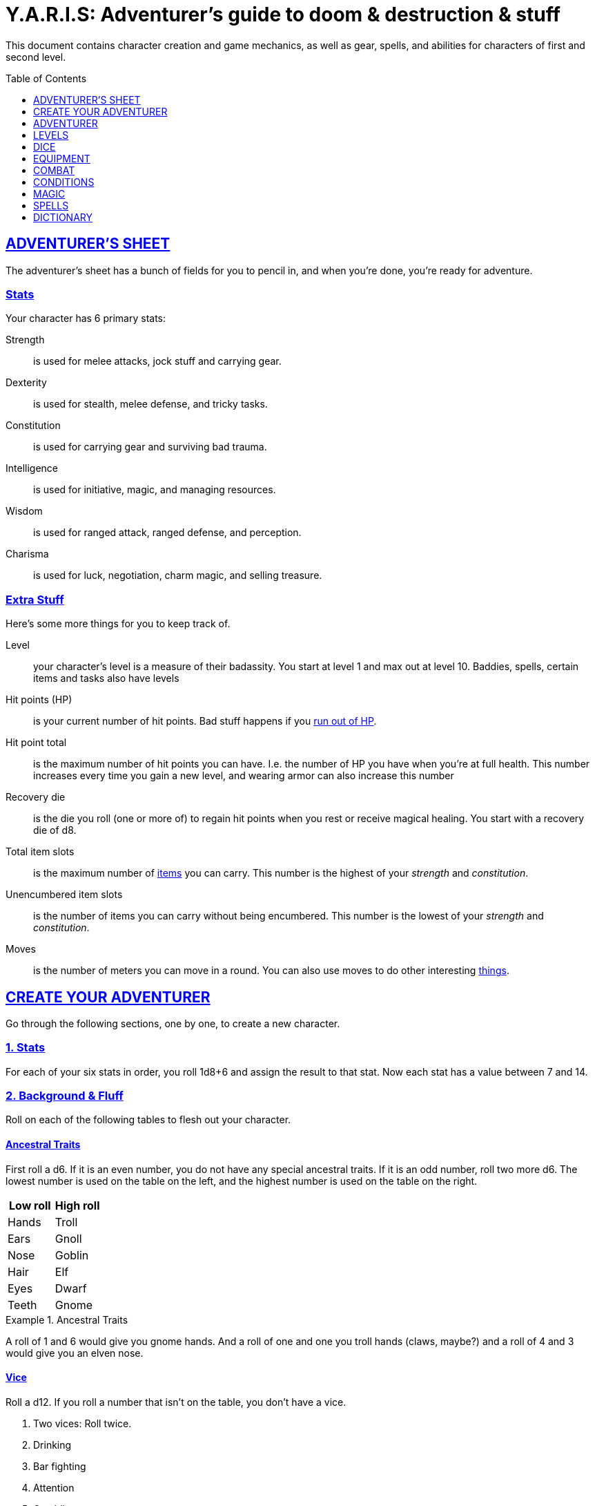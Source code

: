 = Y.A.R.I.S: Adventurer's guide to doom & destruction & stuff
:stylesheet: style.css
:sectlinks:
:toc:
:toclevels: 1
:toc-placement!:
:experimental:
:stem:

This document contains character creation and game mechanics, as well as gear,
spells, and abilities for characters of first and second level.

toc::[]

// {{{ ADVENTURERS SHEET
== ADVENTURER’S SHEET
The adventurer’s sheet has a bunch of fields for you to pencil in, and when
you’re done, you’re ready for adventure.

=== Stats
Your character has 6 primary stats:

Strength:: is used for melee attacks, jock stuff and carrying gear.
Dexterity:: is used for stealth, melee defense, and tricky tasks.
Constitution:: is used for carrying gear and surviving bad trauma.
Intelligence:: is used for initiative, magic, and managing resources.
Wisdom:: is used for ranged attack, ranged defense, and perception.
Charisma:: is used for luck, negotiation, charm magic, and selling treasure.

=== Extra Stuff
Here’s some more things for you to keep track of.

Level:: your character's level is a measure of their badassity. You start at
level 1 and max out at level 10. Baddies, spells, certain items and tasks
also have levels

Hit points (HP):: is your current number of hit points. Bad stuff happens if
you <<zero_hp,run out of HP>>.

[[hit_point_total]]
Hit point total:: is the maximum number of hit points you can have. I.e. the
number of HP you have when you're at full health. This number increases every
time you gain a new level, and wearing armor
can also increase this number

[[recovery_die]]
Recovery die:: is the die you roll (one or more of) to regain hit points when
you rest or receive magical healing. You start with a recovery die of d8.

Total item slots:: is the maximum number of <<Item Slots,items>> you can carry.
This number is the highest of your _strength_ and _constitution_.

Unencumbered item slots:: is the number of items you can carry without being
encumbered. This number is the lowest of your _strength_ and _constitution_.

Moves:: is the number of meters you can move in a round. You can also use moves
to do other interesting <<Moves,things>>.
// }}}

// {{{ CREATE YOUR ADVENTURER
== CREATE YOUR ADVENTURER
Go through the following sections, one by one, to create a new character.

=== 1. Stats
For each of your six stats in order, you roll 1d8+6 and assign the result to
that stat. Now each stat has a value between 7 and 14.

=== 2. Background & Fluff
Roll on each of the following tables to flesh out your character.

==== Ancestral Traits
First roll a d6. If it is an even number, you do not have any special ancestral
traits. If it is an odd number, roll two more d6.  The lowest number is used on
the table on the left, and the highest number is used on the table on the
right.

[%header,%unbreakable,cols="^6,^6"]
|===
| Low roll  | High roll
//----------------------
| Hands     | Troll
| Ears      | Gnoll
| Nose      | Goblin
| Hair      | Elf
| Eyes      | Dwarf
| Teeth     | Gnome
|===

.Ancestral Traits
====
A roll of 1 and 6 would give you gnome hands. And a roll of one and one you
troll hands (claws, maybe?) and a roll of 4 and 3 would give you an elven nose.
====

==== Vice
Roll a d12. If you roll a number that isn't on the table, you don’t have a vice.

. Two vices: Roll twice.
. Drinking
. Bar fighting
. Attention
. Gambling
. Stealing
. Fornicating


==== Background
Roll a d6 and a d20. If the d6 rolled an even number, pick your background from
the left column, otherwise pick your background from the right column

[%header,cols=2*a]
|===
| d6 rolled 1, 3, or 5 | d6 rolled 2, 4, or 6
|
. Apothecary
. Baker
. Banker
. Bartender
. Butcher
. Carter
. Chandler
. Chef
. Clergy
. Clerk
. Companion
. Cook
. Courier
. Courtier
. Doctor
. Entertainer
. Farmer
. Fisherman
. Foreigner: roll again for original background
. Gambler
|
. Gold Smith
. Hunter
. Hustler
. Laborer
. Lazy spouse
. Magician’s apprentice
. Merchant
. Monestarian
. Musician
. Notary
. Officer
. Prisoner
. Royalty
. Sailor
. Scribe
. Smith
. Solder
. Squire
. Street urchin
. Thief
|===


=== 3. Adventuring Gear
All characters start with the following equipment:

* A backpack.
* Two torches.
* A weapon of their choice.
* Two common ration packs.
* A set of common clothing.
* A bedroll.

*In addition to that:* Roll on each of the following tables to find out what
equipment your character starts with. See <<EQUIPMENT>> for more info on
equipment and items.


==== Ranged weapon
Roll 1d6 on this table to find out if you have a ranged weapon.

[%header,cols="^1,10"]
|===
|d6     | Weapon
|1-3:   | No Ranged Weapon.
|4:     | Slingshot + Bag of stones.
|5:     | Bow + Quiver of arrows.
|6:     | Crossbow + Quiver of bolts.
|===

:!sectids:
==== Armor
:sectids:
Armors give you extra hit points; you have 1d3-1 light armor pieces. See
<<Armor>> and the <<light_armor_table,light armor table>> for more info.

==== Shield
Roll 1d6. If you rolled 5 or 6, you have a light shield. Otherwise, you don’t
have a shield.

==== Utility Gear
Roll once on the <<utility_gear_1>> table.

[[utility_gear_1]]
.Utility Gear 1
[%header,%unbreakable,cols="^1,11",grid=none,frame=none,stripes=even]
|===
| 1d10 | Item
| 1    | <<ration_pack_iron,Ration pack, iron>>
| 2    | Grappling hook
| 3    | <<Storm Lantern,Storm lantern>>
| 4    | Rope, 10 meters
| 5    | <<Kosh>>
| 6    | Ball bearings
| 7    | Shovel
| 8    | <<Lockpicking Tools>>
| 9    | <<Lantern>>
| 10   | <<purse_copper,Copper purse>>
|===


Roll twice on the <<utility_gear_2>> table.
If the second roll is the same as the first roll,
reroll it.

[[utility_gear_2]]
.Utility Gear 2
[%header,cols="^1,11",grid=none,frame=none,stripes=even]
|===
| 1d10 | Item
| 1    | 2d4 gold pieces
| 2    | <<Spellbook>> with 1 <<Usage Points,usage point>>
         and a spell of your choice
| 3    | <<Torch>>
| 4    | <<Spikes>>
| 5    | <<Tinkering Tools>>
| 6    | Pole, 3m, foldable
| 7    | Chalk
| 8    | <<ration_pack_normal,Ration pack, normal>>
| 9    | <<Lamp Oil>>
| 10   | <<Map Making Tools>>
|===

=== All Done
Now it’s time to read about the adventurer class and then check out the
sections on dice checks and combat.

// }}}

// {{{ ADVENTURER
== ADVENTURER

[quote, Baron LeDik]
____
Adventurers are brave, eager, and dangerous
____

All characters start out with the same class: Adventurer.

=== Level 1

==== Recovery Die
Your recovery die is d8. This means that you regenerate 1d8 hit points when you
get a good long rest. Spells and potions may let you regenerate several
recovery dice at once.


==== Hit Points
Your hit point total is 8, which means that, under normal circumstances, you
can’t have more than 8 hit points. When you have lost all your hit points, you
have to roll on the death table.

[[armor_skills]]
==== Armor Skills
You  are skilled at using light shields and light armors. If you are wearing an
armor you're not skilled at using, you become <<encumbered,encumbered>>.
See the <<Armor>> section for more info.

[[weapon_skills]]
==== Weapon Skills
You are skilled at using light melee weapons and ranged weapons. On the
<<adventurer_damage_rolls_table,table below>> you can see how much damage you
deal with each weapon category.

[[adventurer_damage_rolls_table]]
.Adventurer Damage Rolls
[%header]
|===
| Weapon Type         | Skill level | Damage Roll
| Light Melee Weapons | Skilled     | 1d6
| Ranged Weapons      | Skilled     | 1d6
| Unarmed Combat      | Unskilled   | 1d3
| Heavy Melee Weapons | Unskilled   | 1d10
|===

==== Spellcasting
You can use <<Spellbooks,spellbooks>> to cast <<basic,basic>> spells. You can
cast these spells on the fly (this is called <<Basic Spellcasting>>), and you
can cast certain spells as rituals (this is called <<Basic Ritual Casting>>).
In addition to using spellbooks to cast spells, you can also recharge the books
via <<Basic Recharging>>.

=== Level 2

==== More Hit Points More Better
Your hit point total is increased by 1d8. Roll with advantage.

==== Better Stats
For each of your stats, you roll a d20; if the roll is higher than the stat,
that stat is increased by 1 point. And an even more betterer stat Roll a d20
and select a stat that is lower than the result of the die roll. Increase that
stat by 1 point. If no stats are lower than your die roll, nothing happens.

==== Adventurer’s Special Ability
Choose one of the abilities below. You can switch this ability at levels 4, 6,
8, and 10.

//START_SORT::
Armorer::
If you have taken less damage than what your armor  provides, you can repair
your armor. This brings you to full health. Repairing armor takes 30 minutes
and requires 1 consumption of tinkerer tools. At 5th level and beyond you can
also repair the armor of your allies.

Everdeen::
If you are without arrows during combat, you can spend 3 moves, and make a
_charisma_ check. If successful, you somehow have a single extra arrow and
you’re ready to fire. If unsuccessful, you cannot use this ability before you
have stocked up on ammunition. This ability also works with bolts, slingshots,
and darts.

[[great_weapon_specialist]]
Great weapon specialist::
You are skilled at using heavy melee weapons.

Monstrous Gourmand::
You can make edible ration packs from fresh monster parts. It requires sharp
cutting instruments, a large pot, a bonfire (or equivalent source of heat), one
hour of work, and a successful _intelligence_ check to create one ration pack.
A medium sized monster “contains” 2 ration packs. In addition to creating
rations, you are also able to eat fresh, uncooked, monster meat without getting
sick. It requires a sharp cutting tool, 3d6 minutes, and a successful
_constitution_ check to create and eat such a “meal”.

Negotiator::
You have advantage on checks that involve negotiation. You also have advantage
on haggle checks (see <<the_haggling_check,The haggling check>>).

Pugilist::
You are skilled at unarmed combat, meaning your attack checks are normal
instead of difficult, and you use your skilled damage die when dealing damage.
Note that, if you’re using a shield, your unarmed damage is reduced to 1.
Beware that striking  certain dangerous monsters (such as fire elementals) with
your body can have grave consequences.

Rider::
You acquire a trained horse (for free, as a gift, or similar). You become
proficient at riding horses. You have advantage on all riding-related checks.
You have advantage on <<Consumption Check,consumption checks>>for animal feed.
When you reach level 5 your riding proficiency expands to all rideable land
creatures. At level 8, you can ride virtually any tame creature.

[[shady]]
Shady::
On a successful _charisma_ check you pull out a dagger from a boot, a sleeve
or… somewhere. If your check fails, you cannot do it again for the rest of the
session. In combat, this feat requires 3 moves. You are also skilled at using a
<<Kosh,kosh>>, something normal adventurers are not.

Spelunker::
You always have some chalk. You always know the cardinal directions. You have
advantage on checks that involve navigation in caves and dungeons. One of the
ropes you carry does not take up an item slot. Aside from being unable to see,
you do not suffer any debilitating effects from being alone in total darkness
(which can otherwise cause you to suffer from dungeon madness ??????). You have
advantage on consumption checks for <<Lamp Oil>> and <<Torch,Torches>>.

Thrifty::
You have advantage on all consumption checks.

Traveler::
You have advantage on consumption checks for rations and animal feed. You have
advantage on geography related checks. One of the ration packs you carry does’t
take up an item slot.

//END_SORT

=== Level 3: Graduation
It is time for you to move on. You’re no longer just an adventurer, you’re a
Hero. Choose a hero class from the 
xref:heroes#[Hero’s Guide to doom & destruction & stuff].

//}}}

//{{{ LEVELS
== LEVELS
You begin at level 1, and you can gain levels until you reach level 10. You
gain levels by acquiring suitable treasures. For a team of level _X_
adventurers to gain a new level, they must acquire _X_ suitable treasures. This
document only deals with levels 1 and 2. Once you reach level 3, you become a
hero, and you can find all the info about heroes in the 
xref:heroes#[Hero’s Guide to doom & destruction & stuff].

Acquire:: Acquiring a treasure means, recovering it (possibly by liberating it
from baddies), and getting it safely back to your base of operations. It can be
necessary to make multiple trips to recover a large treasure. If only parts of
a treasure can be recovered, only those parts count in the value of the
treasure.

Suitable:: For a treasure to be considered suitable for gaining levels, it must
be worth at least 100 gold pieces per level per character in the adventuring
party.

Treasure:: A treasure is a big horde, situated in a single location, such as a
small hamlet, a dungeon, a castle, a farm, a town house, etc. Small, unsuitable
treasures cannot be combined into large, suitable ones. Enormous treasures
cannot be split up into several adequate ones. Loot from monsters is generally
not classified as treasure, but there are exceptions, such as the evil wizard’s
artifact staff that is worth several fortunes, and of course the dragon’s
horde.

.Leveling up
====
. In order to level up, a party of 5 first level characters must recover a
  single treasure worth _5·1·100=500_ gold pieces.

. In order to level up, a party of 4 PCs at 6th level must recover six
  treasures in order to advance. Each treasure must be worth at least
  _4·6·100=2,400_ gold pieces.

====

// }}}

//{{{DICE
== DICE
You can make rolls and checks with your dice. A roll is any kind of roll such
as 1d6, 2d4, 3d6+3, etc. A check is a special kind of roll described below.

=== Checks
You make checks to see if your character can successfully do something
non-trivial; you roll your d20. The check is successful if you roll under a
specified *_target number_*, which is usually one of your stats.

.Target Number
====
You want to lift something really heavy, so the GM tells you to make a
_strength_ check. You roll a d20. If you rolled lower than your _strength_, the
check was successful, otherwise it was unsuccessful.
====

[[nat1]]
Rolling a 1::
Checks are always successful if you roll a 1 on your d20, this is called a *_nat1_*.

[[nat20]]
Rolling a 20::
Checks are always unsuccessful if you roll a 20 on your d20. This is called a *_nat20_*.

[[easy]]
Easy checks::
are checks where the target number is 3 higher than what it would normally be.

.Easy strength check
====
if your _strength_ is 9, making an easy _strength_ check would need to roll under 12.
====

[[difficult]]
Difficult checks::
are checks where the target number is 3 lower than what it normally would be.

.Difficult strength check
[example]
if your _strength_ is 9, making a difficult _strength_ check would need to roll under 6.

Both = Difficult::
If one or more conditions make a check difficult, it remains difficult even
if one or more conditions make the check easy.

[[adversarial_checks]]
=== Adversarial Checks
These are checks where the difficulty depends on the level of the adversary. In
this context, and adversary can be a baddie, an <<NPC>>, a lock, a trap, a
riddle, or similar.

If the adversary is two or more levels above you, the check is
<<difficult,difficult>>, and if the adversary is two or more levels
below you, the check is <<easy,easy>>.

.Adversarial Checks
====

A second level adventurer is trying to attack an evil orc who is level 5.
This attack is <<difficult,difficult>> because the orc is two or more levels above the
adventurer.

---

A level 3 player character is trying to haggle with a merchant to get a good
price on some loot. The PC is level 3, and the merchant is level 1, so the
check is <<easy,easy>>.

---

You are attacking a zombie. You are level 2, and the zombie is level 1, so
your are within one level of each other, and thus your check is normal.

====


=== Advantage & Disadvantage
Certain conditions, abilities, classes, and spells can give a roll an advantage or disadvantage,
which changes the way you roll the dice.

[[advantage]]
Advantage::
If a roll has advantage, you roll the dice twice, and pick the result you like best.

.Damage roll with advantage
====
you have advantage on a Damage Roll, you roll your damage dice twice and pick
the roll you like best.
====

Disadvantage::
If a roll has disadvantage, you roll the dice twice, and the GM picks the
result they like.

Both = neither::
If at least one advantage and at least one disadvantage applies to the same
roll, it becomes a normal without any advantage or disadvantage roll.

//}}}

//{{{EQUIPMENT
== EQUIPMENT
This section contains info on item slots, <<Usage Points,usage points>>, and
several lists of equipment. These lists are not exhaustive, and other types of
items and equipment exist.

=== Money
The weight of a few coins is negligible, but in large quantities, 100 coins
take up one <<Item Slots,item slot>>. 
A gold piece is equivalent to 100 silver pieces, a silver piece is 100 copper
pieces. 
Normally, only rich persons deal in gold, small businesses and farmsteads deal
in silver, and unskilled labor deal mostly in copper.

=== Item Slots
An average item takes up one item slot. Bulky or heavy items, such as heavy
armor, can take up multiple Item Slots. Your number of Item Slots is determined
by your _strength_ and _constitution_. The lower of these two numbers is your
number of unencumbered item slots, and the higher number is your total number
of item slots. You can use all your unencumbered Item Slots without any side
effects, but If you use any of your remaining item slots, you become
encumbered, which means that everything you do becomes difficult. You can never
fill/carry more than your Item Slots Total.

.Calculating item slots
====
If your _strength_ is 7 and your _constitution_ is 16, you have 16 item slots,
and 7 of those are unencumbered item slots. This means that, if you use 8 or
more of your item slots, you become encumbered.
====

=== Usage Points
Certain items have usage points, which are, among other
things, the minimum number of times they can be used before they are used up.

[[consumable]]
Consumables:: Items that can be completely used up (such as rations, arrows,
lamp oil) have usage points. Once these items run out of
<<Usage Points,usage points>>, they’re gone, completely used up.

Repairables:: Items that can be worn out (such as armor pieces, weapons, and
spellbooks) have usage points to track when they will wear out. Once these
items run out of <<Usage Points,usage points>>, they stop working, but they can
be repaired.

=== Consumption Check
Consumption is an unspecified amount of a consumable item. When you use/consume
a consumption of an item, you make a consumption check, which is just a check
with a target number of 11, and if it is unsuccessful, the item loses a
<<Usage Points,usage point>>.

.Using Magic Components
====
A consumption of magic components means you use some unspecified amount of your
magic components and then you make a consumption check. And if the check was
unsuccessful, your magic components lose a usage point.
====

Consumable Projectiles:: In Combat, projectiles (such as arrows, bolts,
slingshots, etc.) are consumables. You do not roll a consumption check every
time you fire an arrow, bolt, or slingshot during combat. Instead you make one
consumption check after the combat ends; if you used more than one type of
projectile, make consumption checks for each type. If you fire a projectile
when not in combat, you make a consumption check with advantage after you fired
the shot.

Repairable Items:: A repairable item (such as a piece of armor or a spellbook)
has a maximum number of <<Usage Points,usage points>>, and a current number of
<<Usage Points,usage points>>. As a repairable item is used, it loses its
Current <<Usage Points,usage points>>, and it becomes unusable when it reaches
zero. It can be repaired, but never regain more than its Maximum
<<Usage Points,usage points>>.

Exactly how a repairable item loses its <<Usage Points,usage points>>, and how
it is repaired again, depends on the type of item; see the
<<Basic Spellcasting>>, and <<Weapon Damage>> for more info.

=== Gear

.General Gear
[%header,cols="10,^1,>1"]
|===
| Name                  | IS| Cost
| Pole, 3m foldable     | 2 | 5     cp
| Ladder, 2m            | 2 | 10    cp
| Rope, 25m             | 2 |
| Rope, 10m             | 1 |
| Shovel                | 1 |
| Clothing, poor        | 1 |
| Clothing moderate     | 1 |
| Clothing, wealthy     | 1 |
| Backpack              | 1 |
| Flint and steel       | 0 | 1     cp
|===


.Consumables
[%header,cols="9,^1,^1,>1"]
|===
| Name                          | IS| UP| Cost
| Bag of slingshots             | 1 | 3 |
| Ball bearings                 | 1 | 2 |
| Candles                       | 1 | 6 |
| Chalk                         | 1 | 12|
| <<Lamp Oil>>                  | 1 | 2 | 5     cp
| Quiver of arrows              | 1 | 3 |
| Quiver of bolts               | 1 | 3 |
| <<Magic Components>>          | 1 | 2 | 1     gp
| Ration pack, iron             | 1 | 2 | 4     sp   [[ration_pack_iron]]
| Ration pack, normal           | 1 | 1 | 1     sp   [[ration_pack_normal]]
| <<Spikes>>                    | 1 | 2 |
| <<Lockpicking Tools,Tools>>   | 1 | 4 |
| <<Tinkering Tools,Tools>>     | 1 | 4 |
| <<Torch>>                     | 1 | 2 | 5     cp
|===

// Price of armor is typically (hp)³
[[light_armor_table]]
.Light Armor
[%header,cols="9,^1,^1,>1"]
|===
| Name                  | IS| HP| Cost
| Light Shield          | 1 | 2 | 8     gp
| Light Helmet          | 1 | 2 | 8     gp
| Light Cuirass         | 2 | 3 | 27    gp
| Light Gauntlets       | 1 | 2 | 8     gp
| Light Greaves         | 1 | 2 | 8     gp
|===

.Medium Armor
[%header,cols="9,^1,^1,>1"]
|===
| Name                  | IS| HP| Cost
| Medium Shield         | 2 | 4 | 64    gp
| Medium Helmet         | 2 | 4 | 64    gp
| Medium Cuirass        | 3 | 5 | 125   gp
| Medium Gauntlets      | 2 | 4 | 64    gp
| Medium Greaves        | 2 | 4 | 64    gp
|===


.Heavy Armor
[%header,cols="9,^1,^1,>1"]
|===
| Name                  | IS| HP| Cost
| Heavy Shield          | 3 | 6 | 216   gp
| Heavy Helmet          | 3 | 6 | 216   gp
| Heavy Cuirass         | 4 | 7 | 343   gp
| Heavy Gauntlets       | 3 | 6 | 216   gp
| Heavy Greaves         | 3 | 6 | 216   gp
|===

[[lodging]]
.Food and lodging (per person per night)
[%header,cols="10,2"]
|===
| Lodging                                   | Cost
| Opulent (luxurious rooms and food)        | 1 gp
| Middle class (small room, decent fare)    | 1 sp
| Poor (sleep in common room, cheap food)   | 1 cp
|===

Light Melee Weapons::
A light weapon costs 5gp and takes up 1 <<Usage Points,usage point>>.

Heavy Melee Weapons::
A two-handed weapon costs 6gp and takes up 2 <<Usage Points,usage points>>.

.Melee Weapons
[%header,cols="9,^1,2"]
|===
| Melee Weapon                  | IS| Cost
| Light Melee Weapon            | 1 | 5 gp
| Heavy Melee Weapon            | 2 | 8 gp
|===


.Ranged Weapons
[%header,cols="8,^1,^1,2"]
|===
| Name                          | IS| UP| Cost
| Darts                         | 1 | 3 | 2  gp
| Bow                           | 2 | - | 7  gp
| ↳ quiver of arrows            | 1 | 10| 2  gp
| Crossbow                      | 1 | - | 10 gp
| ↳ quiver of bolts             | 1 | 10| 2  gp
| Sling                         | 0 | - | 4  gp
| ↳ bag of stones               | 1 | 10| 2  gp
|===



=== Special Items
//START_SORT ====

==== Coins
Small amounts of counts do not take up any room, but 100 coins 
take up 1 <<Item Slots,item slot>>, and generally requires a coin
sack to contain.

==== Spellbook
A spellbook is a magical book or tome that contains a single spell and
takes up a single item slot.

Spellbook prices vary greatly from place to place and on which type of spell
is inscribed in the book. They are rarely cheaper than 25 gold pieces,
and prices skyrocket as the spell's level and/or the number of usage points
increases.

Spellbooks usually only have a single usage point.

See more about them in the <<Spellbooks>> section.

==== Kosh
Only adventurers with the <<shady,shady>> special ability are skilled at using
koshes. To use a target, you make an attack check; if you hit the target, it
loses 1 hit point. You then roll your damage die. If your roll was higher than
the target’s remaining hit points, the target gains the unconscious condition,
which means they’ll wake up within 2d6 hours if not healed.

==== Spikes
When hammered in between the door and the wall or jamb, these 30 centimeter
spikes can wedge a door shut until the spikes are removed.

==== Torch
Aside from illuminating the area around you, torches can be used for a number
of things.

Torches have 2 <<Usage Points,usage points>>, and you must make a consumption
check every hour.

Torches can be revitalized; it requires one consumption of <<Lamp Oil>> to
restore 1 <<Usage Points,usage point>> to a torch. This cannot be done while
the torch is lit. After revitalizing your torch, you roll a difficult _wisdom_
check. If unsuccessful, the torch is destroyed, and cannot be lit.

You can throw a torch and use it as a ranged weapon, but it is difficult. If
you rolled a nat20 on your attack check, the torch is broken and cannot
be repaired. The throwing range of a torch is 5 meters.

You can use your torch as a light melee weapon, but it is difficult. If you
roll a nat20 on your melee attack check, the torch breaks and cannot be
repaired. If you roll a nat1, the target is set <<on_fire,on fire>>, dealing
1d4 damage every round until it is put out.

==== Magic Components
Magic components are used when casting spells as rituals and when recharging
spellbooks

==== Lantern
Lanterns illuminates the area around you. The lantern does not have have any
usage points itself, but it it does <<Lamp Oil>>; it uses one consumption every
hour.

You can throw a lantern, using it to ignite an area. You roll a _dexterity_
check. If successful, the lantern lands where you want it to (within _strength_
meters), and covers 1d4 square meters in flaming oil. Anyone inside the affected
area is set <<on_fire,on fire>>.

==== Storm Lantern
This is a variant of the <<Lantern,normal lantern>> that cannot be blown
out in normal storms and gales.

=== Lamp Oil
This <<consumable,consumable>> item is flammable; you can use it as fuel for your
lantern or storm lantern, and you can use it to light things on fire.

You can throw lamp oil to cover an area; You first roll a _dexterity_ check. If
successful, the oil bottle (or skin or jug) lands where you want it (within
_strength_ meters), ruptures, and covers an area of 1d4 square meters.
//
At this point the oil is not on fire; you must light it yourself with torch,
a spell, or similar fashion.

==== Purse
Purses aren't real items; they are concepts that can simplify bookkeeping.
Instead of keeping track of every copper penny and doing a lot of math,
you just make consumptions whenever you buy something.
You don't need to buy purses from a merchant - you just "buy" them directly
from the GM. You cannot sell them or exchange them.

[[purse_copper]]
Copper purse:: for 1,000 copper pieces you can buy a copper purse. It has 10
<<Usage Points,usage points>>. Whenever you buy something costing less than 100
copper pieces, you make a <<Consumption Check,consumption check>> for the
copper purse instead.

[[purse_silver]]
Silver purse:: for 1,000 silver pieces you can buy a silver purse. It has 10
<<Usage Points,usage points>>. Whenever you buy something costing less than 100
silver pieces, you make a <<Consumption Check,consumption check>> for the
silver purse instead.

[[purse_gold]]
Gold purse:: for 1,000 gold pieces you can buy a gold purse. It has 10
<<Usage Points,usage points>>. Whenever you buy something costing less than 100
gold pieces, you make a <<Consumption Check,consumption check>> for the
gold purse instead.

==== Bank book
A bank book is a magical book that can contain money. There is a magical ritual
called Banking Transaction (X), that allows you to transfer money into and out
of the book.

==== Lockpicking Tools
These tools allow you to pick various locks. They can be used up, and therefore
have <<Usage Points,usage points>>. To Open a Lock, you first spend 5 minutes and one
consumption of lockpicking tools. Then you make both a _dexterity_- and an
_intelligence_ check.

* If both are successful, you open the lock.
* If one is successful, the lock does not open, but you get to try again.
* If none are successful, the lock becomes jammed, and can only be opened by a
real key.

==== Tinkering Tools
Tinkering tools can be used to disarm traps and repair broken items.

Repairing items:: To repair a broken item, trap, mechanism, or stuck door, you
spend 10 minutes and one <<consumption,consumption>> of tinkering tools. Then
you make a _dexterity_ check and an _intelligence_ check.

* If both are successful, you have repaired the item.
* If one is successful, the item is still damage, but you may try again.
* If both failed, you cannot fix this item until you've gained a new level.

Disarming traps:: To disarm a trap you spend 10 minutes and one
<<consumption,consumption>> of tinkering tools. Then you make a _dexterity_ and
_wisdom_ check.

* If both are successful, you have disarmed the trap.
* If one is successful, you did not disarm the trap, but you may try again.
* If both failed, the trap triggers, and you are not able to dodge the effects
  (if the trap is aimed at you).

==== Map Making Tools
You can use these tools to maps of dungeons, cities, and various land areas.
To do so you must make an _intelligence_ check and a _wisdom_ check.

*   If both are successful, your mapping process is accurate for the entire
    dungeon level, city, or area.
*   If just one is successful, your scales are incorrect, and using the
    map is <<difficult,difficult>>.
*   If both failed, the map is not accurate at all. Twists and turns are
    wrong, scales are wrong, the cardinal directions are wrong, and there
    are missing areas and notes.

//END_SORT

=== Selling and Haggling
You buy things for price listed in this guide, but you cannot sell items at
that price. When selling something trivial or cheap, you sell it for 50% of the
listed value, but if you’re selling more precious things, you must make a
<<the_haggling_check,haggling check>>.

[[the_haggling_check]]
The Haggling Check::
If you’re selling expensive items, or if you’re selling things in bulk, you
must haggle to get a good price. You first roll a _charisma_ check, and
refer to the table below, and do what it says, even if you don't like the
result.

[cols=">1s,10",grid=none,grid=none,frame=none]
|===
| Nat20     | You sell the item(s) for 25% of local list price.
| Failure   | You sell the item(s) for 50% of local list price.
| Success   | You sell the item(s) for 75% of local list price.
| Nat1      | You sell the item(s) for 100% of local list price.
|===

//}}}

//{{{ COMBAT
== COMBAT

This section is all about fighting 🤺

=== Rounds
Combat is divided into 10-second rounds. At the beginning of each round, the
initiative is rolled to determine who goes first. After that, each combatant
gets to act once per round; this is called their turn.

During their turn, a combatant can do the following things in order.
. Make up to 5 moves.
. Take one action.

=== Initiative
At the beginning of each round each PC makes an _intelligence_ check. If the PCs
have more failed checks than there are combat capable baddies on the
battlefield, the baddies get to go first that round.

The players act in the order in which they sit around the gaming table,
clockwise from the GMs. The baddies act in whatever order the GM wishes.

=== Moves
An adventurer has 5 moves, and here are some examples on how to use them.

IMPORTANT: Moves do not carry over to the next round; use them or lose them.

.Moves
[%header,cols="^1,11"]
|===
| Moves | Description
| 1     | Move 1 meter in good terrain
| 1     | Ready a potion from a belt pouch
| 1     | Draw a weapon from your sheath or equivalent
| 1     | Switch to a new quiver
| 1     | Drop a light shield
| 2     | Open a door
| 2     | Mount or dismount
| 2     | Move 1 meter in bad terrain
| 2     | Get up from a prone position
| 4     | Remove your helmet
| 5     | Drop a functional heavy shield
| 5     | Ready a spellbook from your backpack
|===

=== Actions
When a character has performed their moves, they get to take their action.
Here are some examples of actions:

* Attack with a readied weapon.
* Unarmed attack.
* Drink a readied potion.
* Cast a spell with a readied spellbook via <<Basic Spellcasting>>.
* Drop an heavy shield.
* Use a special ability.

An action can also be converted to 3 moves that must be used right away, and do
not carry over to the next round.

=== Attacks & Damage

Whenever you attack someone, you must first make an attack check.
After that, you make your damage roll, which depends on the type of weapon you're using,
and whether or not you are skilled at using said weapon.

==== Attack Check
* If you use a ranged weapon, the attack check is an adversarial _wisdom_ check.
* If you use a melee weapon, or you use unarmed combat, the attack check is an adversarial _strength_ check.
* If you attack someone who is 2 or more levels lower than you, your attack check is easy.
* If you attack someone who is 2 or more levels higher than you, your attack check is difficult.
* If you are not <<weapon_skills,skilled>> at using your weapon, your check is difficult.

==== Damage Roll
When you hit a baddie, you roll a die to see how much damage you deal.
The die depends on the type of weapon you used.

See the <<adventurer_damage_rolls_table>> table to find your damage die.

NOTE: If you have the <<great_weapon_specialist,Great weapon specialist>>
special ability, you are also skilled in using heavy melee weapons.

[[critical_hit]]
Critical hits::
If you roll a <<nat1>> on your attack check, you get an extra action for free.
You do not get any moves, but you can use your action any way you like,
including attacking the same opponent again.

==== Weapon Wear
If you roll a <<nat20>> on your attack check, you must roll your damage die. If you
roll the minimum possible value, your weapon becomes unusable and must be
repaired before it can be used again. It can be repaired by a weaponsmith, a
process that takes hours of work and requires a weaponsmith workshop.

=== Defense
When a baddie attacks you, you make a defense check to see if you avoid the
damage. The GM does not make an attack check for the baddie.

Melee Defense Check:: When a baddie attacks you in melee combat, you make a
_dexterity_ check. If successful, you dodge the attack. If you’re unsuccessful,
you lose a number of hit points equal to the attacker’s damage check.

Ranged Defense Check:: When a baddie attacks you at range, you make a _wisdom_
check. If you succeed, you dodge the attack, but if you fail the check, you’re
hit and take damage.

==== Armor
You can wear up to five pieces of armor: a helmet, a cuirass, a gauntlet, of
greaves, and a shield.

===== Armor Grants Hit Points
Each piece of armor you wear increases your hit point total by a number of
points. The better the armor piece, the more hit points you get.

When you don armor, your <<hit_point_total,hit point total>> and your current
number of hit points both increase by the number of hit points provided by the
armor piece.

When you doff armor, your <<hit_point_total,hit point total>> and your current
number of hit points both decrease by the number of hit points provided by the
armor piece. (which means that, technically, you can die if you are very low on
hit points and remove an armor piece).

===== Armor Requires Skill
If you are wearing one or more armor pieces that you are not proficient with,
you become <<encumbered,encumbered>>, which makes every check you make difficult.

=== Damage and Death
When you hit a baddie, you roll a damage roll to see how many points of damage
you deal. The dice used in the damage roll depends on your class, your
abilities, and the weapon (or spell) you used in the attack. Your opponent
subtracts your damage from their current number of hit points. If a baddie is
reduced to zero hit points (or below) they die instantly.

==== Taking damage
The GM tells you what the damage die is, and you roll it, and subtract the
result from your hit points.

IMPORTANT: You can never go below zero hit points; when you have reached
0 HP, any further damage will result in <<trauma_table,trauma>>.

==== Baddies With Zero Hit Points
Baddies die when they reach 0 HP. The only way to bring them back is to revive
or resurrect them with powerful magic. If you want to stun a baddie, you can
use certain items, spells, and abilities.

[[zero_hp]]
==== Adventurers With Zero Hit Points
If you reach 0 hit points, you permanently decrease a random stat by one point,
and then you must roll on the <<death_table,Death Table>>.

.Reaching zero hit points
[example]
--
You have 4 HP left, and an angry troll hits you for 12 points of damage. You're
brought down to zero HP.

You roll a d6 to find out which stat to reduce. You rolled a 2, so your
_dexterity_ is reduced by 1.

You now have to roll on the <<death_table,Death Table>>: You roll a 53, meaning
you're unconscious and <<dying,dying>>, which in turn means you will have to roll a
d20 every round from now on, and a nat20 will result in your death.
--

===== Taking Damage At Zero Hit Points
If you take damage and you are already at zero hit points, you lose 1d4 points
from a random stat, and you must roll on the <<trauma_table,Trauma Table>> and add the amount of
damage taken to your d100 roll.

.Kicking a player character while they're down
[example]
--
You’re have zero hit points, you have already rolled on the
<<death_table,Death Table>> once (and survived, for now), and some dastardly baddie strikes you for
5 damage.

You first roll a d6 and a d4 to reduce one of your stats, you rolled a 6 and a
3, meaning your _charisma_ is lowered by 3 points.

You then roll on the <<trauma_table,Trauma Table>> and add 5 to your d100 roll
(because you received 5 points of damage). You rolled _7+5=12_, meaning you did
not suffer any trauma effects, you lucky bastard.
--

==== Death table

[[death_table]]
.Death Table
[%header,cols="^1,11",grid=none,frame=none,stripes=odd]
|===
| d100          | Effect
| 100           | You’re destroyed.
| 99            | You’re dead.
| 76-98         | You’re comatose and dying.
| 25-75         | You’re unconscious and dying.
| 02-25         | You’re unconscious.
| 1             | You’re still awake. At 1 HP, but prone.
|===

Destroyed:: You’re extremely dead; You must roll twice on the Trauma Table and
mark any temporary losses as Reversible. Only great resurrection magic,
accessible only to elites, can bring you back to life, and the costs of doing
so are grave.

Dead:: You’re dead; you must roll on the <<trauma_table,trauma table>> (in case
you are revived or turn into an undead).

[[dying]]
Dying:: You’re near death; you must roll on the trauma table. Every round, at the
beginning of your turn, you must make a d20 roll; if you roll a nat1, you are
no longer dying, but unconscious, and if you rolled a nat20, you are dead.

Comatose:: You’re in a deep coma. If you receive conventional medical care, you
will wake up in a matter of hours; make a _constitution_ check every hour to see
if you wake up. If you receive magical healing, you will wake up in a matter of
minutes; make a _constitution_ check every minute to see if you wake up.

Unconscious:: You are unconscious; if you receive any kind of healing, you will
wake up right away, otherwise you will wake up within 2d6 hours.

==== Trauma Table
The trauma table is used when you take damage after being reduced to 0 hit points.

[[trauma_table]]
.Trauma table
[%header,cols="^1,^2,8",stripes=even,frame=none,grid=none]
|===
| roll      | Type          | Effect
| 101+      | Amputation    | Lose a random limb
| 100       | Permanent     | -1d4 to random stat
| 89-99     | Permanent     | -1d8 maximum hit points
| 90-98     | Reversible    | -1 moves
| 81-89     | Reversible    | -1 to _charisma_
| 71-80     | Reversible    | -1 unencumbered item slot
| 61-70     | Temporary     | -1 moves
| 51-60     | Temporary     | All checks are difficult
| 41-50     | Temporary     | -1d6 to random stat
| 31-40     | Temporary     | 1d8 to maximum hit points
| 21-30     | Reversible    | Battle scar
| 01-20     | -             | No trauma.
|===

[horizontal]
Amputation:: You lose an arm or a limb. Roll 1d4 to find out which. Roll
_dexterity_ or _constitution_ (your choice) if you succeed, you only lose half the
limb. Otherwise you lose all of it. Your limb can regrow if the restoration
spell is used.

Permanent:: This trauma is permanent. There is no way to undo it or reverse it.

Reversible:: This type of trauma can be reversed with powerful restoration magic.

Temporary:: lasts for 1d20 days or it can be reversed with restoration magic.

NOTE: The restoration spells referred to here are not basic, and adventurers
cannot cast them themselves. You can find more info on such spells in
The Hero's guide and Elite's guide.

=== Healing and regeneration
You can regain hit points in various ways, but you can never heal or be healed
beyond your <<hit_point_total,hit point total>>.

Resting:: Resting for 8 hours, at least six of which are spent sleeping, will
allow you to regenerate a bit; roll your <<recovery_die,recovery die>>, and
increase your hit points by that number. Aside from sleeping, eating, and
keeping watch, you cannot do anything of consequence while resting.

____
An adventurer regenerates 1d8 hit points after a meal,
6 hours of sleep, and two hours of rest.
____

Magical Healing:: Spells (such as <<Heal (X)>>), potions, and powers often
allow you to instantly recover hit points, usually by rolling a number of
recovery dice.

== CONDITIONS

Conditions can affect characters and baddies.

[[encumbered]]
Encumbered:: All checks become <<difficult,difficult>>, meaning that you
have to roll 3 points lower than you normally would to succeed.

[[exhausted]]
Exhausted:: Same as encumbered AND your number of moves is halved, rounded down.

[[poisoned]]
Poisoned:: You temporarily lose 1d4 points of a random stat every minute. After
rolling your stat loss, you make a _constitution_ check with disadvantage. If
successful, the poisoned condition is removed. You die if any of your stats are
reduced to zero. If you die from poison, only Greater Revival can restore you
back to life.

[[demoralized]]
Demoralized:: On your next turn you must spend all your moves (if possible)
retreating from your opponents. When you have done that, the demoralized
condition goes away.

[[on_fire]]
On Fire:: You are on fire. At the start of every round, just before you get to act,
you take 1d4 points of damage, and then you roll a _constitution_ check. If you
succeed, the fire goes out. If you failed, the fire persists, and if you
rolled a nat20, the damage die increases (for instance, from 1d4 to 1d6).

//}}}

//{{{ MAGIC
== MAGIC

=== Spellbooks
A spellbook is a magical tome, book, or scroll. It takes up one Item Slot,
contains a single spell and can only be used if it has enough magical charge.

Spellbooks need magical charge (<<Usage Points,usage points>>) to
work. When a spellbook runs out of <<Usage Points,usage points>>, it becomes
inert and unusable until it is recharged. A spellbooks maximum
<<Usage Points,usage points>> depends on the power and skill of its creator.

Adventurers can recharge spellbooks via <<Basic Recharging>>.

NOTE: Adventurers cannot create spellbooks,
so the rules on how to create spellbooks is not included here.
Suffice it to say that normal spellbooks only have a single usage point,
and only very powerful tomes have more.


=== Basic Spellcasting
Adventurers can cast <<basic,basic>> spells (all spells in this document are
<<basic,basic>>). But they must have a spellbook containing the given spell
and:

Requirements::
* The spellbook has at least one <<Usage Points,usage point>>.
* You are holding the spellbook in both hands.
* There’s enough light for you to read the text, you are able to speak, and you aren't
  encumbered or restrained.
* The spell’s level isn't higher than yours.
* It is an action to cast a spell (unless otherwise specified in the spell’s
  description, some spells can take a long time to cast).


Procedure::
* Remove 1 <<Usage Points,usage point>> from the spellbook.
* Then make an _intelligence_ check:
* If your _intelligence_ check was successful, you cast the spell, and it takes
  effect. If unsuccessful, the spell fizzles. If you rolled a nat20, the
  spellbook instantly loses all its <<Usage Points,usage points>>.
* If your spell fizzled, you can try again next round if your spellbook still
  has charge.


=== Basic Ritual Casting
Some spells can be cast without exhausting the spellbook, but it takes more
time to do so.

Requirements::
* The spell must have the <<ritual,ritual>> property,
* You must have the spellbook on you while the ritual is performed.
* The spellbook must have at least one <<Usage Points,usage point>>.

Procedure::
* You spend 10 minutes chanting and reading from the spellbook.
* Then you spend one consumption of magic components.
* Then you make an _intelligence_ check; if successful, you cast the spell. If
  unsuccessful, the spell fizzles, but you can try again later. If nat20, the
  spellbook loses all its <<Usage Points,usage points>>.

=== Basic Recharging
Adventurers can recharge <<basic,basic>> spellbooks, restoring them to their maximum
<<Usage Points,usage points>>.

Requirements:: The spell in the spellbook must be <<basic,basic>>, and its level must
not be higher than yours.

Procedure:: You start by spending one consumption of magic components, followed
by 30 minutes of ritualistic work. Then you make an _intelligence_ check. If
the check succeeds, you have recharged the spellbook, otherwise you must try
again.

==== Spell Properties
The properties of a spell is listed in bold font right underneath the spell's
name.

.Spell properties
[frame=none,grid=none,stripes=odd,cols="2,10"]
|===

| basic [[basic]] |
All basic spells can be cast by adventurers, and all spells in this document
are <<basic,basic>>. Higher level characters have access to more advanced types
of spells.

| ritual [[ritual]] |
These spells can be cast via Basic Ritual Casting, but can also be
cast normally via Basic Spellcasting.

| multilevel [[multilevel]] |
There are many versions of this spell, each with its own level. +
See the <<example_multilevel>> example for an illustration.

| trance  [[trance]] |
You must be seated to cast a trance spell, and you must remain seated
for its duration. +
//
The spell stops instantly if you:
    a) take damage,
    b) make a defense check,
    c) get up,
    d) move,
    or e) take an action. +
//
You can speak, breathe, and adjust
your position to remain comfortable, and nothing more.

| focus [[focus]] |
These spells cut their duration short and stop instantly if you
cast another spell,
take damage,
or stop focusing on keeping the spell going.


| Range |
The range of the spell.

| Duration |
The duration of the spell

| LVL [[LVL]] |
The level of the caster (i.e. not the spell). The potency, duration, or range
of certain spell increases with the casters level.

|===

[[example_multilevel]]
.Spells with <<multilevel,multilevel>> tag
====
The <<Tragic Missile (X)>> spell is technically not a single spell. It exists
as Tragic Missile 1, Tragic Missile 2, and so on all the way to Tragic Missile
10. Tragic Missile 10 is much more powerful than Tragic Missile 1.
====

//}}}

//{{{SPELLS
== SPELLS
All spells listed in this section are <<basic,basic>> and can be used by
adventurers.

// START_SORT ===

=== Alertness (X)
*Level 1, <<multilevel,multilevel>>, <<focus,focus>>*

Anyone within 3 meters of the caster gets advantage on checks that involve
spotting hidden things, traps, and enemies, The effect persists even if they
move further away from the caster. The spell ends when it has provided
advantage to 2·_X_ checks in total (i.e. not to each recipient) or when the
caster stops focusing on the spell, whichever comes first.


=== Alluring Attraction (X)
*Level 1, <<multilevel,multilevel>>, <<ritual,ritual>>, duration: _X_ days*

Of the next _X_+1 _charisma_ checks you make, you have advantage on checks that
have a strong flirting component or involve physical attraction.


=== Animal Friendship (X)
*Level 1, <<focus,focus>>, <<multilevel,multilevel>>, <<ritual,ritual>>*

Within the next _X_ + 1 hours, all _intelligence_, _wisdom_, and _charisma_
checks made to befriend animals have <<advantage,advantage>>. On top of that,
there is a 50% chance that an animal that would have otherwise been hostile
towards you, is now simply cautious.


=== Armor (X)
*Level 1, <<multilevel,multilevel>>, <<ritual,ritual>>*

You temporarily turn a nonmagical item you are wearing into a magical armor
piece with _X_+2 usage points. The item loses all its usage points when you stop
wearing it, and like a regular armor piece, it stops working when it loses its
usage points. When the item has lost all its usage points, it is no longer
considered an armor piece. The lost usage points cannot be restored, but you
can cast this spell on the item again. You can only wear 5 armor pieces at a
time.


=== Banking Transaction (X)
*Level 3, <<multilevel,multilevel>>, duration: 5 minutes*

You touch a magical Bank Book and transfer coins into- or out of it. You cannot
bring the book’s balance below zero.

It takes _X_ minutes to cast this spell, and it requires _X_ gold pieces, which are
consumed by the spell (yes, you must have at least _X_ gold coins on hand to
withdraw your money).

The number of coins you can withdraw/deposit is 10·X·X·_X_ (i.e. 10·X³).


=== Bug Repellent (X)
*Level 1+, <<multilevel,multilevel>>, duration: _X_ minutes.*

You target a nonmagical item within _X_ meters. The item starts emitting sounds
and odors that repel insects and other vermin. The spells area of influence is
a sphere with a radius of 2·_X_ meters

This spell has no negative effects on non-vermin.

Vermin whose level is _X_ or higher are completely unaffected.

Vermin whose level is lower than _X_ must make a normal _wisdom_ check or move out of
the repellent area. Even if the check is successful, any other checks made
within the repellent area are difficult.

Mundane vermin, such as normal spiders, worms, ants, flies, wasps, etc. are
level 0. Supernatural vermin such as giant wasps, etc. are at least level 1.

=== Calm Animal (X)
*Level 1, <<multilevel,multilevel>>*

You calm a hostile animal within 10 + _X_ meters and whose level isn't higher
than _X_. The animal no longer considers you or your party as threats, and will
simply wander away if possible.

=== Club
*Level 1, duration: <<LVL,LVL>>+5 rounds.*

A magical wooden club appears in your hand. You are proficient at wielding this
one-handed weapon, and your damage die is 1d12 when doing so. The club
dissolves into dust after <<LVL,LVL>>+5 rounds, or instantly if you let go of it.

=== Command (X)
*Level: 1, <<multilevel,multilevel>>, duration: 1 round.*

You give a creature within _X_ meters a one-word command and then make a _charisma_
check. If you’re successful, the target will attempt to execute the command as
best it can, and as it understands the command, but only for one round, and
only if the command would not result in self harm.

This spell does not affect targets whose level is higher than _X_.

If the target’s level is lower than _X_ the _charisma_ check is easy.

Any creature targeted by this spell will become hostile towards you, regardless
if they executed the command or not.

Commands such as flee and run are straight forward, but a command such as drop
can be interpreted in many ways (drop the thing you’re holding, or drop prone,
or drop the subject).

=== Command Fire (X)
*Level 1, <<trance,trance>>, <<multilevel,multilevel>>, range: 2·_X_ meters, duration: 2·_X_ minutes.*

When you've just cast the spell you select a fire. It can be as small as a
candle and as large as _X_ square meters. You can now give the fire a command:

Candle:: You shrink a bonfire to the size of a candle.

Bonfire:: You make a candle grow to the size of a bonfire, provided there is
sufficient fuel available.

Grow:: If the fire is the size of a bonfire, it expands to take up an entire
square meter. If the fire is 1 square meter or larger, it expands a further
square meter. You can control the direction of the fire’s growth, but you can
only make it expand to areas where there is plenty of fuel.

Reduce:: If the fire is larger than 1 square meter, it shrinks by 1 square
meter. If the fire is 1 square meter in size, it shrinks to the size of a
bonfire. If the fire is the size of a bonfire, it goes out, not producing any
additional smoke in the process.

=== Cure Exhaustion
*Level 1, <<ritual,ritual>>*

You target a willing person. If you make a successful easy _wisdom_ check, the
exhausted condition is removed from the target.

A creature that has been targeted by this spell becomes immune to it for 1 hour.

=== Danger Sense
*Level 2*

If you make a successful _charisma_ check, you get a sense, on a scale of 1 to
5, of how dangerous a given foe, group, situation, mechanism, substance, or
task.

Context is important: a high level paladin might be dangerous to her foes, but
completely harmless to her friends.

=== Detect Magic
*Level 1, <<ritual,ritual>>, duration: _intelligence_ minutes*

You can see magic items, and items that are affected by spells, such as an item
with light cast on it. The item must be within _wisdom_ meters. To you, magical
items start to glow after you've looked directly at them for a while. You need
to take things slow if you want to scan everything around you. The “glow” can
penetrate cloth and paper, so a magical ring in a pocket or a magical pen
underneath a sheet of paper can be detected.

=== Detect Traps (X)
*Level 1, <<focus,focus>>, <<multilevel,multilevel>>*

You can sense if a trap is within 10+_X_ meters, but you only know where it is
when the trap is within _X_ meters of you.

This spell lasts for 30 minutes, plus _X_·10 minutes, or until you stop focusing
on it.

=== Detect Undead
*???*

See undead through walls?

Sense Undead?

=== Fey Flames
*Faerie Fire ???????????*


=== Fierce Fortune (X)
*Level 1, <<multilevel,multilevel>>*

An ally within _X_ meters gets advantage on their next <<Attack Check,attack>>-
or <<Defense,defense check>>, provided it occurs within _X_+1 rounds.

=== Find Flora & Fauna
*Level 1, <<focus,focus>>,  ??????*


=== Flaming Fingers (X)
*Level 1, <<multilevel,multilevel>>*

Jets of fire spew forth from your burning hands, scorching up to _X_ adjacent
targets of your choice. If you make a successful _intelligence_ check, each
target receives 1d6+_X_ damage, otherwise they receive 1d6 damage.

=== Friendliness (X)
*Level 1, <<focus,focus>>, <<multilevel,multilevel>>*

Your _charisma_ checks are easy for the next _X_ minutes.

=== Gills (X)
*Level 1, <<focus,focus>>, <<multilevel,multilevel>>, <<ritual,ritual>>*

You and 1+_X_ willing creatures within 4+_X_ meters can breathe water (and only
water) for the next 2+_X_ minutes. The spell also ends if you stop focusing on
it.

=== Ghost Mount (X)
*Level 2, <<focus,focus>>, <<multilevel,multilevel>>*

You construct a ghostly, translucent horse that only you can ride. It appears
instantly under you, so you’re instantly mounted. The horse increases your
movement rate such that, whenever you spend one move, you move up to _X_ meters.
The mount has 2·_X_ hit points, all its primary stats are 8+X.

A constructed being, a Ghost Horse is immune to charm, sleep, fear, illusions,
demoralization, and other mind-based spells, as well as spells where
_intelligence_, or _charisma_ checks affect the spell’s outcome.

The spell lasts up to 3·_X_ rounds, but stops earlier if you stop focusing on it
or if you dismount.

=== Ghost Servant (X)
*Level 1, <<focus,focus>>, <<multilevel,multilevel>>*

You construct a ghostly, humanoid that only you can see, hear, or smell. You
can send it telepathic commands, and it will obey you to the best of its
abilities, and without question or hesitation.

The servant appears within 3·_X_ meters, and must stay within 10·_X_ meters.

* It can move up to _X_ meters per round.
* Its primary stats are all 2·X, and its hit point total is also 2·X.
* It cannot hear, speak, read, write, or make sounds, but it does understand
  your telepathic commands. It can lift and carry _X_ item slots.
* It cannot do difficult or demanding things such as disarming traps, but it
  can do simple tasks such as moving stuff or doing the dishes.
* It is immune to charm, sleep, fear, illusions, demoralization, and other
  mind-based spells, as well as spells where _intelligence_, or _charisma_
  checks affect the spell’s outcome.

The spell lasts 10·_X_ minutes, until you stop focusing on it, or the servant
gets more than 10·_X_ meters away.

=== Gloom (X)
*Level 1+, <<multilevel,multilevel>>, range: 2+_X_ meters*

You target an object within range. The object emits a ghostly dark aura that
dulls all non-magical sources of light within 5+_X_ meters so much that their
radius is reduced to 1 meter while they are within the effective range of the
gloomy object.

This spell can also dull magical light sources if their spell level or item
level is lower than _X_.

The dulled light sources cannot be seen by creatures more than 1 meter away
from them.

You cannot target an object that is currently being held, worn or touched by
another creature.

The gloomy area looks like dense fog when seen from the outside.

=== Heal (X)
*Level 1+, <<ritual,ritual>>, <<multilevel,multilevel>>, range: 3+_X_ meters*

You heal a creature within range. It recovers _X_ recovery dice.

=== Hurt (X)
*Level 1+, <<multilevel,multilevel>>, <<ritual,ritual>>, range: _X_+3 meters*

You use dark necrotic magic to harm a creature within range. If you make a
successful _wisdom_ check, the creature loses _X_d8, otherwise it loses _X_d4

=== Illuminate (X)
*Level 1+, <<multilevel,multilevel>>, range: 2+_X_ meters, duration: _X_ hours.*

You target an object within range. The object lights up with a steady and
bright light that illuminates a radius of 10+_X_ meters.

You can attempt to cast this spell on the eyes of a creature within range,
effectively blinding it (if it uses eyes and light to see). It requires a
successful _charisma_ check, and if the creature’s level is higher than _X_, the spell
fizzles.

You must make a successful _charisma_ check to cast this spell on an item currently
held, worn, or touched by a living creature, and if the creature’s level is
higher than _X_, the spell fizzles.

=== Intruder Alert
*Level 1, <<ritual,ritual>>, duration: _wisdom_ hours*

Upon casting the spell, you touch a door, tent flap, a lock, or similar
moveable object. If the object is disturbed by a creature (but not the wind), a
loud alarm will “ring” inside your head. The alarm is loud enough to wake you
up, but quiet enough that you don’t wake up screaming.

=== Invisibility to Stupidity (X)
*Level 1, <<focus,focus>>, <<multilevel,multilevel>>, duration: 5·_X_ Rounds.*

Creatures with an _intelligence_ lower than _X_+2 cannot see you, smell you, or
detect you in any way, not even by touch.

=== Jump (X)
*Level 1, <<multilevel,multilevel>>*

When you cast this spell, you instantly jump _X_+1 meters in a direction of your
choice. You cannot reduce the length of the jump, but you can jump into a wall
or other obstacle. Doing so causes you to take 1d6 damage for each meter the
obstacle reduces your jump.

=== Lightning Touch (X)
*Level 1+, <<multilevel,multilevel>>*

You touch an adjacent target, who then takes _X_d6 damage. After rolling damage,
you make a _wisdom_ check. If successful, the target is knocked prone, and must
spend a number of moves next round to get up.

If the target is wearing three or more pieces of metal armor, you have
advantage on the damage roll and the _wisdom_ check.

=== Mage Might (X)
*Level 1, <<focus,focus>>, <<multilevel,multilevel>>*

For the next _X_ rounds, your _strength_ score becomes 15+_X_/2 (rounded down).

=== Magical Reading
*Level 1, <<ritual,ritual>>, duration: 8 hours*

You cast this spell on a spellbook or mundane book. It allows you to safely
read the book without falling for any mental magical traps the text may hold.
It also allows you to decipher (but not cast) spells in spellbooks whose level
is three levels higher than yours.

=== Magical Stone
*Level 1*
You touch a nonmagical stone or slingshot no larger than your fist. It becomes
magical, and flies towards an enemy within _wisdom_ meters at great speed. The
stone automatically hits the opponent, dealing damage equal to three times your
level.

NOTE: The stone can only hit the baddie if there is a direct line between the
stone and the baddie. It cannot curve or fly around obstacles.


=== Mend (X)
*Level 1, <<multilevel,multilevel>>*

You instantly repair a break, crack, scratch, or tear up to 5 + _X_ centimeters
from an object within _X_ meters that weighs no more than _X_ kg.  Mending a
nonmagical Armor Piece, Weapon, or Tool restores _X_ Usage Points. Once an item
has been mended, it becomes slightly magical for 1 day; it cannot be mend-ed in
that period, and it will be detectable with <<Detect Magic>>.

=== Mind Message (X)
*Level 1, <<multilevel,multilevel>>*

You target a creature within 5 plus 5_X_ meters, and telepathically send 10 plus
10_X_ words to it. It can telepathically reply with the same number of words. If
the recipient makes a successful _charisma_ check, no one notices its distraction
while receiving and replying.

=== Mustrum’s Mundane Shroud (X)
*Level 1, <<ritual,ritual>>, duration: _X_ days*

You select a magical item within 2 meters of you, weighing no more than _X_ kg.

This spell completely hides the fact that the item is magical; only observers
with a level higher than _X_ can detect the item’s magic, and that this spell
has been used to hide it.

=== Nostrum’s Magical Aura (X)
*Level 1, <<ritual,ritual>>, duration: _X_ days*

You select a nonmagical item within 2 meters of you, weighing no more than _X_ kg.

You give the item an invisible magical aura of your design. Anyone who uses
detect magic, identify or similar detection magic will think the item is
magical, and they will think the item has magical properties of your choosing.

Observers with a level higher than _X_ can detect that this spell has been
cast, and that the item is nonmagical.

=== Phantasm (X)
*Level 1, <<focus,focus>>, <<multilevel,multilevel>>*

You create a purely visual illusion of an object, creature, thing, or
phenomenon no bigger than 3 cubic meters. You can make the phantasm appear
anywhere you can see within 10·_X_ meters, and it must remain within that
radius at all times. You can move the phantasm 1·_X_ meters per round. The
spell ends after 5·_X_ minutes, if you stop focusing on it, or if something
substantial touches the phantasm (heavy smoke, sandstorm, a creature, etc.).

Creatures that have a reason to disbelieve the phantasm (such as creatures that
rely heavily on scent and sound, or people who find the phantasm incompatible
with their sense of “what ought to be” can make an adversarial _charisma_ check
to see the phantasm for what it is. The check is easy if the creature's level
is 2 or more higher than the caster's level, and difficult of the creatures
level is 2 or more lower than the caster's level.

=== Purify Rations (X)
*Level 2, <<ritual,ritual>>, <<multilevel,multilevel>>*

You purify 1 ration pack and 1 water skin’s worth of liquid per level of this
spell. The food and drink is completely safe to eat and drink; it does not
taste bad, and it is nourishing. This spell does not remove curses or other
magical effects that may affect the food and drink.

=== Read Script
*Level 2, <<ritual,ritual>>, duration: 10·_intelligence_ minutes*

You can read and understand any written language. This spell does not decode
cryptographic cipher text, but it does let you understand secret languages.

=== Remove Fear (X)
*Level 2, <<multilevel,multilevel>>, range: _charisma_ meters*

You target an ally within _charisma_ meters of you. The spell automatically
removes _X_ fear-based conditions such as <<demoralized,demoralized>>.

If the target suffers from more than _X_ fear effects, the GM chooses which to
remove.

NOTE: There are more fear effects than the ones described in this guide.

=== Shield
*Level 1, <<multilevel,multilevel>>, <<focus,focus>>*

For the next 5·_X_ rounds, all damage you receive is halved (rounded down).

If a baddie hits you for 5 points of damage, you only take 2 points of damage.
And if you’re hit for 1 point of damage, you take zero points of damage.

=== Slow Fall (X)
*Level 1, <<multilevel,multilevel>>, <<ritual,ritual>>*

You touch  a nonmagical wearable item, weighing at least 1
<<Item Slots,item slot>> and worth at least _X_ silver pieces.
The item becomes a consumable magical item with _X_
<<Usage Points,usage points>>.
When the wearer of such an item falls more than one meter, the magic in the
item activates and the fall is slowed so the wearer does not take any damage.
When the wearer has landed, the item loses one Usage Point. When all the item’s
Usage Points have been spent, the item crumbles to dust.

=== Snooze (X)
*Level 1+, : <<multilevel,multilevel>>*

This spell can send one or more creatures to sleep, but it can only affect
creatures that need regular sleep, and whose level isn't higher than _X_.

Select a baddie within 10 meters. If the target has more hit points than your
_charisma_, the spell fizzles, otherwise the baddie falls asleep.

If the spell didn't fizzle, you may make another _charisma_ check, and if it
succeeds, the spell affects _X_ additional creatures within 5 meters of the
first target.
//
This spell affects baddies and allies alike; these extra affected creatures are
selected in order of closeness to the first target.

Creatures sleep for a number of rounds equal to your _charisma_, however a
sleeping baddie wakes up if they take damage.

=== Spenser’s levitating Bowl
*Level 1, <<ritual,ritual>>, duration: _intelligence_ · 10 minutes.*

You conjure a large vaguely bowl-shape plate that can carry as many
<<Item Slots,item slots>> as your _strength_ score.

It levitates about a meter above the ground, and can move half as fast as an
adventurer. It is able to “climb” stairs and hills, but cannot scale walls or
steep cliffs.

=== Spider Climb (X)
*Level 1, <<focus,focus>>, <<multilevel,multilevel>>*

This spell enables you to cling to almost any surface as long as it is not
overly wet, oily, or slippery. You can spend 3 moves to spider-move 1 meter.
The spell lasts _X_ minutes, but ends if you stop focusing on it.

=== Spout (X)
*Level 1, <<focus,focus>>, <<multilevel,multilevel>>*

You cause 10·_X_ liters of water to pour out of a wineskin, teapot, keg, or
similar; at a speed of about 1 liter per round (10 liters per minute)

=== Strength of Stone (X)
*Level 1, <<focus,focus>>, <<multilevel,multilevel>>, <<ritual,ritual>>*

You target a willing ally within 2·_X_ meters, making all their _strength_ checks
easy for a 2·_X_ rounds.

=== Taunt
*Level 1, <<multilevel,multilevel>>, duration: 1 round*

You target _X_ creatures within 10+_X_ meters. For each target, if you can make a
successful adversarial _charisma_ check (which is difficult if the target’s level
is higher than yours), the target will rush and attack you in melee combat on
its next turn.

=== Tragic Missile (X)
*Level 1+, <<multilevel,multilevel>>, range: _wisdom+X_ meters*

You fire a frightening magical missile against a baddie within range. When
struck, the baddie takes _X_ d4 damage, and then you make an
<<adversarial_checks,adversarial>> _charisma_ check; if successful the baddie
becomes <<demoralized,demoralized>>.

=== Vines (X)
*Level 2, <<focus,focus>>, <<multilevel,multilevel>>*

You target a point within 10+_X_ meters. Vines and wild growth sprouts from the
ground in  a radius of _X_ meters around that point. Each creature inside the
affected area must make a successful _strength_, _dexterity_ or _intelligence_
check (their choice) each round, or all they have zero moves that round.

=== Wizard’s Mark
*Level 1, <<ritual,ritual>>, <<focus,focus>>*

Makes a piece of chalk magical so it makes invisible marks that only you can
see.

Other than being invisible, the marks behave as normal chalk marks, which
means they can be rubbed out or washed away with water.

The chalk stops being magical once you stop focusing on the spell, or after
_charisma_ hours. But the marks remain visible to you, and invisible to others.

//END_SORT
//}}}

//{{{DICTIONARY
//START_SORT::
== DICTIONARY

[horizontal]

Adventurer::
All PCs start out as adventurers and have to level up to level 3 before they
can get their hero class.

Adversarial check::
A check that is affected by the level of the opposition. For instance, if
you're attacking a baddie who is 2 or more levels higher than you, your check
is difficult.

Attack check, melee::
A check to hit an opponent. It's an adversarial _strength_ check, and it is
difficult if you're not skilled at using the given weapon.

Attack check, ranged::
A check to hit an opponent. It's an adversarial _wisdom_ check, and it is
difficult if you're not skilled at using the given weapon.

Baddie::
A person, creature, or monster that is hostile or otherwise considered to be
your enemy.

Check::
You roll your d20 against a given target number (usually one of your stats). +
_For example: when rolling a strength check you roll a d20 and must roll lower
than your strength to succeed._

Difficult::
Difficult checks have a target number that’s 3 lower than normal checks.

Easy::
Easy checks have a target number that's 3 higher than normal checks.

GM::
The Game Master.

Hit Points (HP)::
A unit of health: your character has a number of hit points, you lose some of
them when you take damage, and if you lose all of them, you must roll on the
<<death_table, death table>>.  + Baddies and NPCs also have hit points, and
when they lose all of them, they die.

Initiative::
A check made at the beginning of a combat round to see which side gets to act
first.

Level (LVL)::
A character can have a level between 1 and 10. Baddies, traps, locks, spells,
and various tasks can also have a level.

Melee defense check::
A check to avoid being hit. This is an adversarial _dexterity_ check.

NPC and NPCs::
Non player character(s). These persons and creatures are played by the GM.

Nat 1::
If you roll a d20 and it shows the number 1, you rolled a natural (nat) one.

Nat 20::
If you roll a d20 and it shows the number 20, you've rolled a natural (nat)
twenty.

PC and PCs::
Player Character(s).

Proficient::
It is difficult or impossible to use an armor, weapon, or specialist tool you
are not proficient with.

Roll::
Rolls are generic die rolls where you roll one or more specified dice, such as
_3d6_, _1d10_, _2d8+2_, etc. The most common type of roll is the damage roll,
where you roll your damage die for the type of weapon you're using.

TN::
Abbreviation of Target Number.

Target number::
The number you must roll below (usually with your d20) in order to make a
successful check.

Y.A.R.I.S::
It’s an acronym: Yet Another Reduced Instruction Set.

//END_SORT
//}}}

